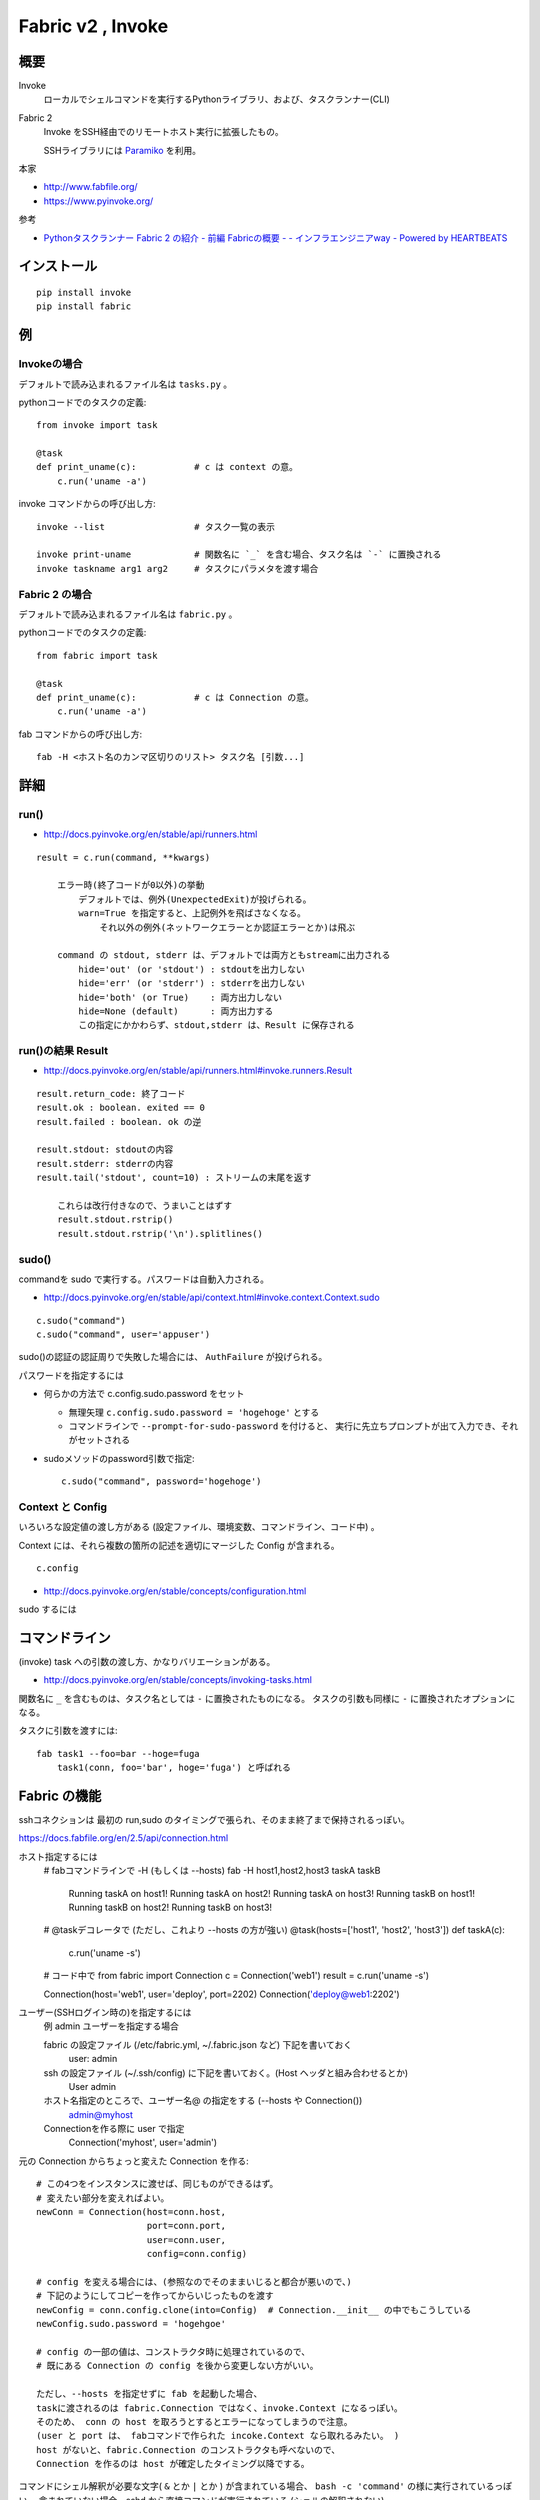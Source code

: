 ==================================
Fabric v2 , Invoke
==================================

概要
==========

Invoke
    ローカルでシェルコマンドを実行するPythonライブラリ、および、タスクランナー(CLI)

Fabric 2
    Invoke をSSH経由でのリモートホスト実行に拡張したもの。

    SSHライブラリには `Paramiko <http://www.paramiko.org/>`_ を利用。



本家

- http://www.fabfile.org/
- https://www.pyinvoke.org/

参考

- `Pythonタスクランナー Fabric 2 の紹介 - 前編 Fabricの概要 - - インフラエンジニアway - Powered by HEARTBEATS <https://heartbeats.jp/hbblog/2018/11/fabric2-01.html>`__



インストール
================

::

    pip install invoke
    pip install fabric


例
=================

Invokeの場合
-----------------

デフォルトで読み込まれるファイル名は ``tasks.py`` 。

pythonコードでのタスクの定義::

    from invoke import task

    @task
    def print_uname(c):           # c は context の意。
        c.run('uname -a')


invoke コマンドからの呼び出し方::

    invoke --list                 # タスク一覧の表示

    invoke print-uname            # 関数名に `_` を含む場合、タスク名は `-` に置換される
    invoke taskname arg1 arg2     # タスクにパラメタを渡す場合



Fabric 2 の場合
------------------

デフォルトで読み込まれるファイル名は ``fabric.py`` 。

pythonコードでのタスクの定義::

    from fabric import task

    @task
    def print_uname(c):           # c は Connection の意。
        c.run('uname -a')


fab コマンドからの呼び出し方::

    fab -H <ホスト名のカンマ区切りのリスト> タスク名 [引数...]



詳細
=======================

run()
--------------------------------

- http://docs.pyinvoke.org/en/stable/api/runners.html

::

    result = c.run(command, **kwargs)

        エラー時(終了コードが0以外)の挙動
            デフォルトでは、例外(UnexpectedExit)が投げられる。
            warn=True を指定すると、上記例外を飛ばさなくなる。
                それ以外の例外(ネットワークエラーとか認証エラーとか)は飛ぶ

        command の stdout, stderr は、デフォルトでは両方ともstreamに出力される
            hide='out' (or 'stdout') : stdoutを出力しない
            hide='err' (or 'stderr') : stderrを出力しない
            hide='both' (or True)    : 両方出力しない
            hide=None (default)      : 両方出力する
            この指定にかかわらず、stdout,stderr は、Result に保存される


run()の結果 Result
------------------------------------

- http://docs.pyinvoke.org/en/stable/api/runners.html#invoke.runners.Result

::

    result.return_code: 終了コード
    result.ok : boolean. exited == 0
    result.failed : boolean. ok の逆

    result.stdout: stdoutの内容
    result.stderr: stderrの内容
    result.tail('stdout', count=10) : ストリームの末尾を返す

        これらは改行付きなので、うまいことはずす
        result.stdout.rstrip()
        result.stdout.rstrip('\n').splitlines()



sudo()
------------------

commandを sudo で実行する。パスワードは自動入力される。

- http://docs.pyinvoke.org/en/stable/api/context.html#invoke.context.Context.sudo

::

    c.sudo("command")
    c.sudo("command", user='appuser')


sudo()の認証の認証周りで失敗した場合には、 ``AuthFailure`` が投げられる。


パスワードを指定するには

- 何らかの方法で c.config.sudo.password をセット

  - 無理矢理 ``c.config.sudo.password = 'hogehoge'`` とする
  - コマンドラインで ``--prompt-for-sudo-password`` を付けると、
    実行に先立ちプロンプトが出て入力でき、それがセットされる

- sudoメソッドのpassword引数で指定::

      c.sudo("command", password='hogehoge')


Context と Config
---------------------------

いろいろな設定値の渡し方がある (設定ファイル、環境変数、コマンドライン、コード中) 。

Context には、それら複数の箇所の記述を適切にマージした Config が含まれる。 ::

    c.config

- http://docs.pyinvoke.org/en/stable/concepts/configuration.html




sudo するには



コマンドライン
=========================

(invoke) task への引数の渡し方、かなりバリエーションがある。

- http://docs.pyinvoke.org/en/stable/concepts/invoking-tasks.html


関数名に ``_`` を含むものは、タスク名としては ``-`` に置換されたものになる。
タスクの引数も同様に ``-`` に置換されたオプションになる。

タスクに引数を渡すには::

    fab task1 --foo=bar --hoge=fuga
        task1(conn, foo='bar', hoge='fuga') と呼ばれる



Fabric の機能
==================

sshコネクションは 最初の run,sudo のタイミングで張られ、そのまま終了まで保持されるっぽい。


https://docs.fabfile.org/en/2.5/api/connection.html

ホスト指定するには
    # fabコマンドラインで -H (もしくは --hosts)
    fab -H host1,host2,host3 taskA taskB
        Running taskA on host1!
        Running taskA on host2!
        Running taskA on host3!
        Running taskB on host1!
        Running taskB on host2!
        Running taskB on host3!

    # @taskデコレータで (ただし、これより --hosts の方が強い)
    @task(hosts=['host1', 'host2', 'host3'])
    def taskA(c):
        c.run('uname -s')

    # コード中で
    from fabric import Connection
    c = Connection('web1')
    result = c.run('uname -s')

    Connection(host='web1', user='deploy', port=2202)
    Connection('deploy@web1:2202')



ユーザー(SSHログイン時の)を指定するには
    例 admin ユーザーを指定する場合

    fabric の設定ファイル (/etc/fabric.yml, ~/.fabric.json など) 下記を書いておく
        user: admin 
    ssh の設定ファイル (~/.ssh/config) に下記を書いておく。(Host ヘッダと組み合わせるとか)
        User admin 
    ホスト名指定のところで、ユーザー名@ の指定をする (--hosts や Connection())
        admin@myhost
    Connectionを作る際に user で指定
        Connection('myhost', user='admin')


元の Connection からちょっと変えた Connection を作る::

    # この4つをインスタンスに渡せば、同じものができるはず。
    # 変えたい部分を変えればよい。
    newConn = Connection(host=conn.host,
                         port=conn.port,
                         user=conn.user,
                         config=conn.config)

    # config を変える場合には、(参照なのでそのままいじると都合が悪いので、)
    # 下記のようにしてコピーを作ってからいじったものを渡す
    newConfig = conn.config.clone(into=Config)  # Connection.__init__ の中でもこうしている
    newConfig.sudo.password = 'hogehgoe'

    # config の一部の値は、コンストラクタ時に処理されているので、
    # 既にある Connection の config を後から変更しない方がいい。

    ただし、--hosts を指定せずに fab を起動した場合、
    taskに渡されるのは fabric.Connection ではなく、invoke.Context になるっぽい。
    そのため、 conn の host を取ろうとするとエラーになってしまうので注意。
    (user と port は、 fabコマンドで作られた incoke.Context なら取れるみたい。 )
    host がないと、fabric.Connection のコンストラクタも呼べないので、
    Connection を作るのは host が確定したタイミング以降でする。

コマンドにシェル解釈が必要な文字( ``&`` とか ``|`` とか ) が含まれている場合、
``bash -c 'command'`` の様に実行されているっぽい。
含まれていない場合、sshd から直接コマンドが実行されている (シェルの解釈されない)。

run() や sudo() に ``shell=`` をつけても効かないっぽい。
``shell=/bin/zsh`` としても、常に bash (ログインシェル？) で動いているっぽかった。
``shell=`` が効くのは Invoke の方だけか？ あとは fabric の local() なら効くかも。
    


タスクランナーを作らずに、単にpythonのライブラリとして使う場合
===================================================================

TODO
